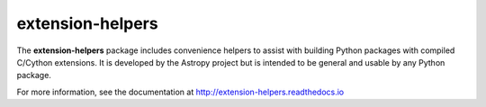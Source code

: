 extension-helpers
=================

.. image:: https://dev.azure.com/astropy-project/extension-helpers/_apis/build/status/astropy.extension-helpers?branchName=master
  :target: https://dev.azure.com/astropy-project/extension-helpers/_build/latest?definitionId=4&branchName=master

.. image:: https://codecov.io/gh/astropy/extension-helpers/branch/master/graph/badge.svg
  :target: https://codecov.io/gh/astropy/extension-helpers

The **extension-helpers** package includes convenience helpers to assist with
building Python packages with compiled C/Cython extensions. It is developed by
the Astropy project but is intended to be general and usable by any Python
package.

For more information, see the documentation at http://extension-helpers.readthedocs.io
